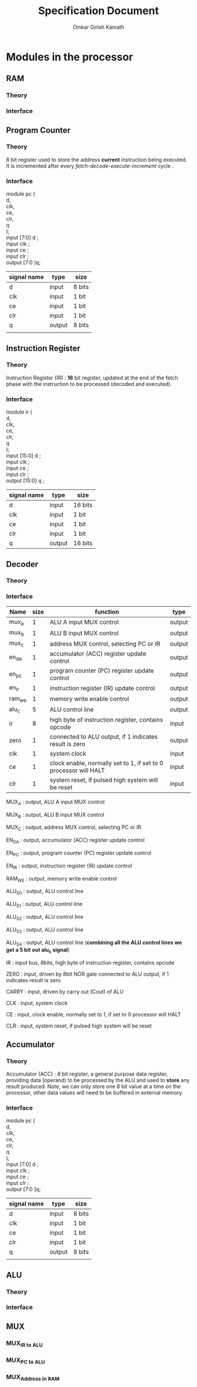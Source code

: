 #+TITLE: Specification Document 
#+AUTHOR: Omkar Girish Kamath
#+LATEX_HEADER:\usepackage{parskip}
* Modules in the processor
** RAM  
*** Theory
*** Interface 
** Program Counter
*** Theory
#+CAPTION: 
#+NAME:   fig:SED-HR4049
[[./images/reg8.jpg]]
8 bit register used to store the address *current* instruction being executed.
It is incremented after every /fetch-decode-execute-increment/ cycle .
*** Interface 
module pc (\\
d,\\
clk,\\
ce,\\
clr,\\
q\\
);
 \\
input [7:0] d     ; \\
input clk         ;   \\ 
input ce      ; \\
input clr     ; \\
output [7:0 ]q; \\

    | signal name | type   | size   |
    |-------------+--------+--------|
    | d           | input  | 8 bits |
    | clk         | input  | 1 bit  |
    | ce          | input  | 1 bit  |
    | clr         | input  | 1 bit  |
    | q           | output | 8 bits |
    |             |        |        |
    |-------------+--------+--------|
** Instruction Register
*** Theory
    Instruction Register (IR) : *16* bit register, updated at the end of the fetch phase with the instruction to be processed (decoded and executed).
[[./images/reg16.jpg]]
*** Interface 
module ir (\\
    d,\\
    clk,\\
    ce,\\
    clr,\\ 
    q\\
    );\\
              
  input  [15:0] d     ; \\
  input         clk   ;   \\ 
  input         ce    ; \\
  input         clr   ; \\
  output [15:0] q     ; \\
  
  | signal name | type   | size    |
  |-------------+--------+---------|
  | d           | input  | 16 bits |
  | clk         | input  | 1 bit   |
  | ce          | input  | 1 bit   |
  | clr         | input  | 1 bit   |
  | q           | output | 16 bits |
  |-------------+--------+---------|
               
** Decoder
*** Theory

*** Interface 
| Name   | size | function                                                         | type   |
|--------+------+------------------------------------------------------------------+--------|
| mux_a  |    1 | ALU A input MUX control                                          | output |
| mux_b  |    1 | ALU B input MUX control                                          | output |
| mux_c  |    1 | address MUX control, selecting PC or IR                          | output |
| en_da  |    1 | accumulator (ACC) register update control                        | output |
| en_pc  |    1 | program counter (PC) register update control                     | output |
| en_ir  |    1 | instruction register (IR) update control                         | output |
| ram_we |    1 | memory write enable control                                      | output |
| alu_c  |    5 | ALU control line                                                 | output |
| ir     |    8 | high byte of instruction register, contains opcode               | input  |
| zero   |    1 | connected to ALU output, if 1 indicates result is zero           | output |
| clk    |    1 | system clock                                                     | input  |
| ce     |    1 | clock enable, normally set to 1, if set to 0 processor will HALT | input  |
| clr    |    1 | system reset, if pulsed high system will be reset                | input  |
|--------+------+------------------------------------------------------------------+--------|
                                                                                                 

MUX_A : output, ALU A input MUX control

MUX_B : output, ALU B input MUX control 

MUX_C : output, address MUX control, selecting PC or IR 

EN_DA : output, accumulator (ACC) register update control 

EN_PC : output, program counter (PC) register update control 

EN_IR : output, instruction register (IR) update control 

RAM_WE : output, memory write enable control 

ALU_S0 : output, ALU control line 

ALU_S1 : output, ALU control line

ALU_S2 : output, ALU control line 

ALU_S3 : output, ALU control line 

ALU_S4 : output, ALU control line 
 (*combining all the ALU control lines we get a 5 bit out alu_c signal*) 

IR : input bus, 8bits, high byte of instruction register, contains opcode 

ZERO : input, driven by 8bit NOR gate connected to ALU output, if 1 indicates result is zero 

CARRY : input, driven by carry out (Cout) of ALU 

CLK : input, system clock 

CE : input, clock enable, normally set to 1, if set to 0 processor will HALT 

CLR : input, system reset, if pulsed high system will be reset 

** Accumulator
*** Theory
#+CAPTION: 
#+NAME:   fig:SED-HR4049
[[./images/reg8.jpg]]
Accumulator (ACC) : /8/ bit register, a general purpose data register, providing data (operand) to be processed by the ALU and used to *store* any result produced. Note, we can only store one 8 bit value at a time on the processor, other data values will need to be buffered in external memory.
*** Interface 
module pc (\\
d,\\
clk,\\
ce,\\
clr,\\
q\\
);
 \\
input [7:0] d     ; \\
input clk         ;   \\ 
input ce      ; \\
input clr     ; \\
output [7:0 ]q; \\

    | signal name | type   | size   |
    |-------------+--------+--------|
    | d           | input  | 8 bits |
    | clk         | input  | 1 bit  |
    | ce          | input  | 1 bit  |
    | clr         | input  | 1 bit  |
    | q           | output | 8 bits |
    |             |        |        |
    |-------------+--------+--------|
** ALU
*** Theory
*** Interface 
** MUX
*** MUX_{IR to ALU}
*** MUX_{PC to ALU}
*** MUX_{Address in RAM}
    
